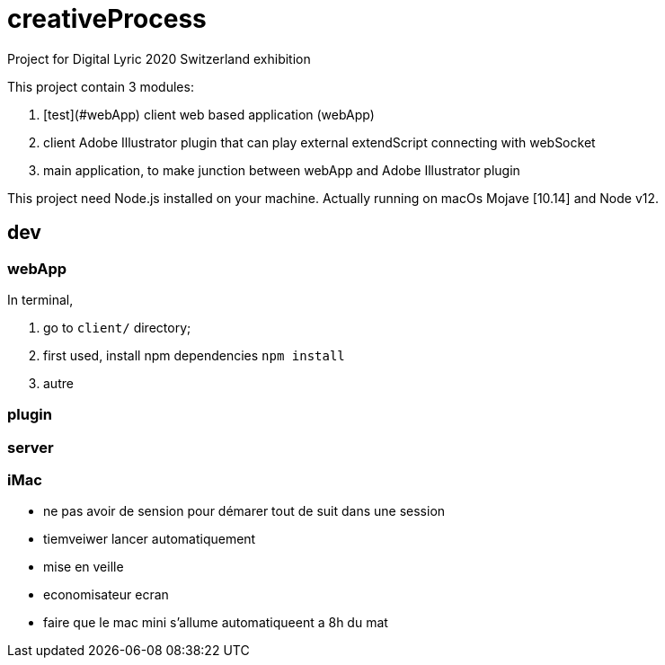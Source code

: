 = creativeProcess

Project for Digital Lyric 2020 Switzerland exhibition

This project contain 3 modules:

. [test](#webApp) client web based application (webApp)

. client Adobe Illustrator plugin that can play external extendScript connecting with webSocket

. main application, to make junction between webApp and Adobe Illustrator plugin

This project need Node.js installed on your machine.
Actually running on macOs Mojave [10.14] and Node v12.

== dev

=== webApp

In terminal,

. go to `client/` directory;

. first used, install npm dependencies
`npm install`

. autre


=== plugin

=== server

=== iMac

- ne pas avoir de sension pour démarer tout de suit dans une session

- tiemveiwer lancer automatiquement

- mise en veille

- economisateur ecran

- faire que le mac mini s'allume automatiqueent a 8h du mat
